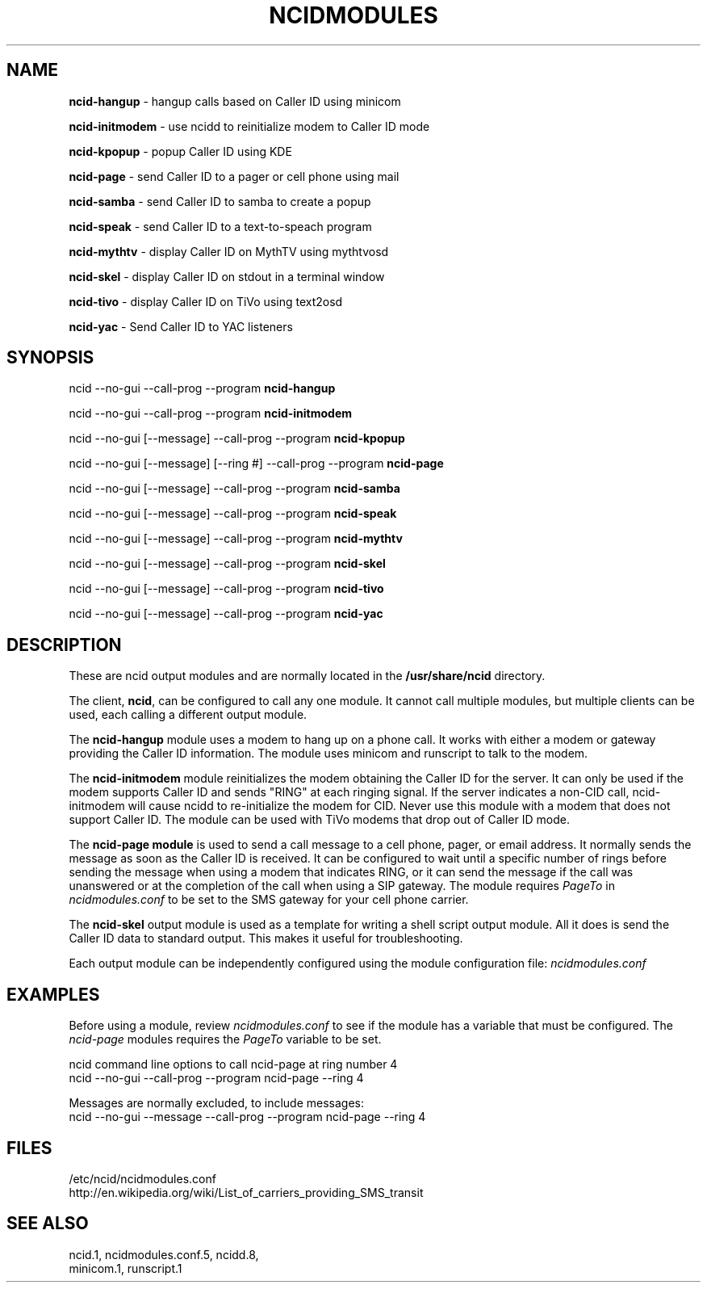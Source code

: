.\" %W% %G%
.TH NCIDMODULES 1
.SH NAME
.B ncid-hangup
- hangup calls based on Caller ID using minicom
.PP
.B ncid-initmodem
- use ncidd to reinitialize modem to Caller ID mode
.PP
.B ncid-kpopup
- popup Caller ID using KDE
.PP
.B ncid-page
- send Caller ID to a pager or cell phone using mail
.PP
.B ncid-samba
- send Caller ID to samba to create a popup
.PP
.B ncid-speak
- send Caller ID to a text-to-speach program
.PP
.B ncid-mythtv
- display Caller ID on MythTV using mythtvosd
.PP
.B ncid-skel
- display Caller ID on stdout in a terminal window
.PP
.B ncid-tivo
- display Caller ID on TiVo using text2osd
.PP
.B ncid-yac
- Send Caller ID to YAC listeners
.SH SYNOPSIS
ncid --no-gui --call-prog --program
.B ncid-hangup
.PP
ncid --no-gui --call-prog --program
.B ncid-initmodem
.PP
ncid --no-gui [--message] --call-prog --program
.B ncid-kpopup
.PP
ncid --no-gui [--message] [--ring #] --call-prog --program
.B ncid-page
.PP
ncid --no-gui [--message] --call-prog --program
.B ncid-samba
.PP
ncid --no-gui [--message] --call-prog --program
.B ncid-speak
.PP
ncid --no-gui [--message] --call-prog --program
.B ncid-mythtv
.PP
ncid --no-gui [--message] --call-prog --program
.B ncid-skel
.PP
ncid --no-gui [--message] --call-prog --program
.B ncid-tivo
.PP
ncid --no-gui [--message] --call-prog --program
.B ncid-yac
.SH DESCRIPTION
These are ncid output modules and are normally located in the
.BR /usr/share/ncid
directory.
.PP
The client,
.BR ncid ,
can be configured to call any one module.  It cannot call multiple modules,
but multiple clients can be used, each calling a different output module.
.PP
The
.B ncid-hangup
module uses a modem to hang up on a phone call.
It works with either a modem or gateway providing the Caller ID
information.  The module uses minicom and runscript to talk to
the modem.
.PP
The
.B ncid-initmodem
module reinitializes the modem obtaining the Caller ID
for the server.  It can only be used if the modem supports Caller ID and
sends "RING" at each ringing signal.  If the server indicates a non-CID
call, ncid-initmodem will cause ncidd to re-initialize the modem for CID.
Never use this module with a modem that does not support Caller ID.  The
module can be used with TiVo modems that drop out of Caller ID mode.
.PP
The
.B ncid-page module
is used to send a call message to a cell phone, pager,
or email address.  It normally sends the message as soon as the Caller ID
is received.  It can be configured to wait until a specific number of rings
before sending the message when using a modem that indicates RING, or it
can send the message if the call was unanswered or at the completion of
the call when using a SIP gateway.  The module requires \fIPageTo\fR
in \fIncidmodules.conf\fR to be set to the SMS gateway for your cell phone
carrier.
.PP
The
.B ncid-skel
output module is used as a template for writing
a shell script output module.  All it does is send the Caller ID
data to standard output.  This makes it useful for troubleshooting.
.PP
Each output module can be independently configured using the module
configuration file:
.I ncidmodules.conf
.PD
.SH EXAMPLES
Before using a module, review \fIncidmodules.conf\fR to see if the
module has a variable that must be configured.  The \fIncid-page\fR
modules requires the \fIPageTo\fR variable to be set.
.PP
ncid command line options to call ncid-page at ring number 4
.RS 0
    ncid --no-gui --call-prog --program ncid-page --ring 4
.RE
.PP
Messages are normally excluded, to include messages:
.RS 0
    ncid --no-gui --message --call-prog --program ncid-page --ring 4
.RE
.SH FILES
/etc/ncid/ncidmodules.conf
.br
http://en.wikipedia.org/wiki/List_of_carriers_providing_SMS_transit
.SH SEE ALSO
ncid.1,
ncidmodules.conf.5,
ncidd.8,
.br
minicom.1,
runscript.1
